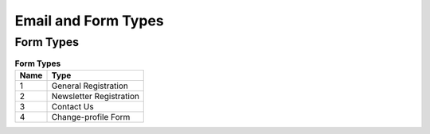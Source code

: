 Email and Form Types
====================

Form Types
----------

.. list-table:: **Form Types**
   :header-rows: 1

   * - Name
     - Type
   * - 1
     - General Registration
   * - 2
     - Newsletter Registration
   * - 3
     - Contact Us
   * - 4
     - Change-profile Form